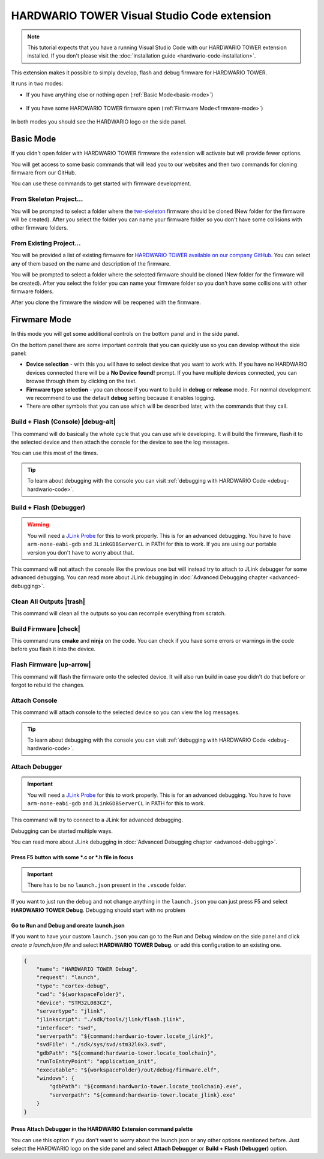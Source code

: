 ############################################
HARDWARIO TOWER Visual Studio Code extension
############################################

.. note::
    This tutorial expects that you have a running Visual Studio Code with our HARDWARIO TOWER extension installed.
    If you don't please visit the :doc:`Installation guide <hardwario-code-installation>`.

This extension makes it possible to simply develop, flash and debug firmware for HARDWARIO TOWER.

It runs in two modes:

- If you have anything else or nothing open (:ref:`Basic Mode<basic-mode>`)

    .. thumbnail:: ../_static/firmware/hardwario-code/basicMode.png
        :width: 30%

- If you have some HARDWARIO TOWER firmware open (:ref:`Firmware Mode<firmware-mode>`)

    .. thumbnail:: ../_static/firmware/hardwario-code/firmwareMode.png
        :width: 30%

In both modes you should see the HARDWARIO logo on the side panel.

.. thumbnail:: ../_static/firmware/firmware-quick-start/hardwario-extension-icon.png
        :width: 40%

.. _basic-mode:

**********
Basic Mode
**********

If you didn't open folder with HARDWARIO TOWER firmware the extension will activate but will provide fewer options.

You will get access to some basic commands that will lead you to our websites and then two commands for cloning firmware from our GitHub.

You can use these commands to get started with firmware development.

From Skeleton Project...
************************

You will be prompted to select a folder where the `twr-skeleton <https://github.com/hardwario/twr-skeleton>`_ firmware should be cloned (New folder for the firmware will be created).
After you select the folder you can name your firmware folder so you don't have some collisions with other firmware folders.

From Existing Project...
************************

You will be provided a list of existing firmware for `HARDWARIO TOWER available on our company GitHub <https://github.com/orgs/hardwario/repositories>`_.
You can select any of them based on the name and description of the firmware.

You will be prompted to select a folder where the selected firmware should be cloned (New folder for the firmware will be created).
After you select the folder you can name your firmware folder so you don't have some collisions with other firmware folders.

After you clone the firmware the window will be reopened with the firmware.

.. _firmware-mode:

*************
Firwmare Mode
*************

In this mode you will get some additional controls on the bottom panel and in the side panel.

On the bottom panel there are some important controls that you can quickly use so you can develop without the side panel:

.. thumbnail:: ../_static/firmware/hardwario-code/controls-panel.png
    :width: 100%

- **Device selection** - with this you will have to select device that you want to work with. If you have no HARDWARIO devices connected there will be a **No Device found!** prompt. If you have multiple devices connected, you can browse through them by clicking on the text.
- **Firmware type selection** - you can choose if you want to build in **debug** or **release** mode. For normal development we recommend to use the default **debug** setting because it enables logging.
- There are other symbols that you can use which will be described later, with the commands that they call.

.. _build-flash-console:

Build + Flash (Console) |debug-alt|
***********************************

.. |debug-alt| thumbnail:: ../_static/firmware/hardwario-code/debug-alt.png
    :width: 3%

This command will do basically the whole cycle that you can use while developing. It will build the firmware, flash it to the selected device and then attach the console
for the device to see the log messages.

You can use this most of the times.

.. tip::
    To learn about debugging with the console you can visit :ref:`debugging with HARDWARIO Code <debug-hardwario-code>`.

Build + Flash (Debugger)
************************

.. warning::
    You will need a `JLink Probe <https://www.segger.com/products/debug-probes/j-link/>`_ for this to work properly. This is for an advanced debugging.
    You have to have ``arm-none-eabi-gdb`` and ``JLinkGDBServerCL`` in PATH for this to work. If you are using our portable version you don't have to worry about that.

This command will not attach the console like the previous one but will instead try to attach to JLink debugger for some advanced debugging.
You can read more about JLink debugging in :doc:`Advanced Debugging chapter <advanced-debugging>`.

Clean All Outputs |trash|
*************************

.. |trash| thumbnail:: ../_static/firmware/hardwario-code/trash.png
    :width: 3%

This command will clean all the outputs so you can recompile everything from scratch.

Build Firmware |check|
**********************

.. |check| thumbnail:: ../_static/firmware/hardwario-code/check.png
    :width: 4%

This command runs **cmake** and **ninja** on the code. You can check if you have some errors or warnings in the code before you flash it into the device.

Flash Firmware |up-arrow|
*************************

.. |up-arrow| thumbnail:: ../_static/firmware/hardwario-code/up-arrow.png
    :width: 3%

This command will flash the firmware onto the selected device. It will also run build in case you didn't do that before or forgot to rebuild the changes.

.. _attach-console:

Attach Console
**************

This command will attach console to the selected device so you can view the log messages.

.. tip::
    To learn about debugging with the console you can visit :ref:`debugging with HARDWARIO Code <debug-hardwario-code>`.


Attach Debugger
***************

.. important::
    You will need a `JLink Probe <https://www.segger.com/products/debug-probes/j-link/>`_ for this to work properly. This is for an advanced debugging.
    You have to have ``arm-none-eabi-gdb`` and ``JLinkGDBServerCL`` in PATH for this to work.

This command will try to connect to a JLink for advanced debugging.

Debugging can be started multiple ways.

You can read more about JLink debugging in :doc:`Advanced Debugging chapter <advanced-debugging>`.

Press F5 button with some \*.c or \*.h file in focus
====================================================

.. important::
    There has to be no ``launch.json`` present in the ``.vscode`` folder.

If you want to just run the debug and not change anything in the ``launch.json`` you can just press F5 and select **HARDWARIO TOWER Debug**.
Debugging should start with no problem

.. thumbnail:: ../_static/firmware/hardwario-code/debuggingWithF5.png
    :width: 70%

Go to **Run and Debug** and create launch.json
==============================================
If you want to have your custom ``launch.json`` you can go to the Run and Debug window on the side panel and click `create a launch.json file` and select **HARDWARIO TOWER Debug**.
or add this configuration to an existing one.

.. code-block:: json

    {
        "name": "HARDWARIO TOWER Debug",
        "request": "launch",
        "type": "cortex-debug",
        "cwd": "${workspaceFolder}",
        "device": "STM32L083CZ",
        "servertype": "jlink",
        "jlinkscript": "./sdk/tools/jlink/flash.jlink",
        "interface": "swd",
        "serverpath": "${command:hardwario-tower.locate_jlink}",
        "svdFile": "./sdk/sys/svd/stm32l0x3.svd",
        "gdbPath": "${command:hardwario-tower.locate_toolchain}",
        "runToEntryPoint": "application_init",
        "executable": "${workspaceFolder}/out/debug/firmware.elf",
        "windows": {
            "gdbPath": "${command:hardwario-tower.locate_toolchain}.exe",
            "serverpath": "${command:hardwario-tower.locate_jlink}.exe"
        }
    }


Press Attach Debugger in the HARDWARIO Extension command palette
================================================================
You can use this option if you don't want to worry about the launch.json or any other options mentioned before.
Just select the HARDWARIO logo on the side panel and select **Attach Debugger** or **Build + Flash (Debugger)** option.
